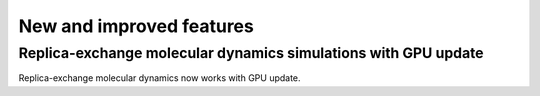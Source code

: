 New and improved features
^^^^^^^^^^^^^^^^^^^^^^^^^

.. Note to developers!
   Please use """"""" to underline the individual entries for fixed issues in the subfolders,
   otherwise the formatting on the webpage is messed up.
   Also, please use the syntax :issue:`number` to reference issues on GitLab, without the
   a space between the colon and number!

Replica-exchange molecular dynamics simulations with GPU update
"""""""""""""""""""""""""""""""""""""""""""""""""""""""""""""""

Replica-exchange molecular dynamics now works with GPU update.
